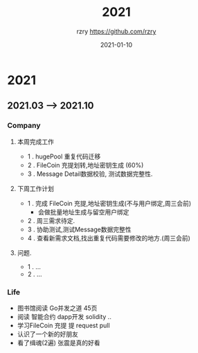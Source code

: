 #+TITLE:     2021
#+AUTHOR:    rzry https://github.com/rzry
#+EMAIL:     rzry36008@ccie.lol
#+DATE:      2021-01-10
#+LANGUAGE:  en

* 2021
** 2021.03 --> 2021.10
*** Company
**** 本周完成工作
  - 1 . hugePool 重复代码迁移
  - 2 . FileCoin 充提划转,地址密钥生成 (60%)
  - 3 . Message Detail数据校验, 测试数据完整性.
**** 下周工作计划
  - 1 . 完成 FileCoin 充提,地址密钥生成(不与用户绑定,周三会前)
      - 会做批量地址生成与留空用户绑定
  - 2 . 周三需求待定.
  - 3 . 协助测试,测试Message数据完整性
  - 4 . 查看新需求文档,找出重复代码需要修改的地方.(周三会前)

**** 问题.
  - 1 . ...
  - 2 . ...
*** Life
    - 图书馆阅读 Go并发之道 45页
    - 阅读 智能合约 dapp开发 solidity ..
    - 学习FileCoin 充提 提 request pull
    - 认识了一个新的好朋友
    - 看了缉魂(2遍) 张震是真的好看

